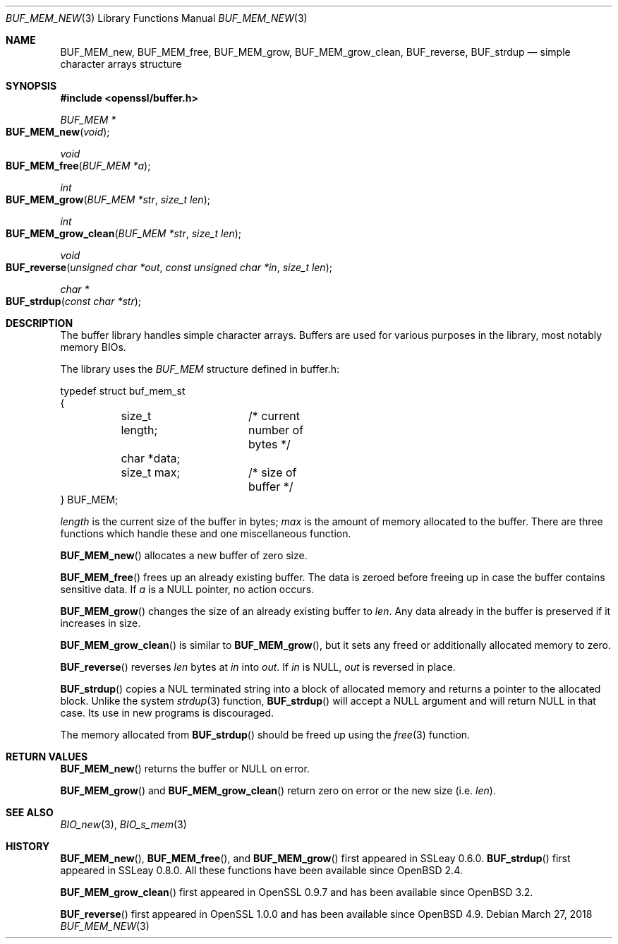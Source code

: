 .\"	$OpenBSD: BUF_MEM_new.3,v 1.15 2018/03/27 17:35:50 schwarze Exp $
.\"	OpenSSL doc/crypto/buffer.pod 18edda0f Sep 20 03:28:54 2000 +0000
.\"	not merged: 74924dcb, 58e3457a, 21b0fa91, 7644a9ae
.\"	OpenSSL doc/crypto/BUF_MEM_new.pod 53934822 Jun 9 16:39:19 2016 -0400
.\"	not merged: c952780c, 91da5e77
.\"	OpenSSL doc/man3/BUF_MEM_new.pod 498180de Dec 12 15:35:09 2016 +0300
.\"
.\" This file was written by Ralf S. Engelschall <rse@openssl.org>.
.\" Copyright (c) 1999, 2000, 2016 The OpenSSL Project.  All rights reserved.
.\"
.\" Redistribution and use in source and binary forms, with or without
.\" modification, are permitted provided that the following conditions
.\" are met:
.\"
.\" 1. Redistributions of source code must retain the above copyright
.\"    notice, this list of conditions and the following disclaimer.
.\"
.\" 2. Redistributions in binary form must reproduce the above copyright
.\"    notice, this list of conditions and the following disclaimer in
.\"    the documentation and/or other materials provided with the
.\"    distribution.
.\"
.\" 3. All advertising materials mentioning features or use of this
.\"    software must display the following acknowledgment:
.\"    "This product includes software developed by the OpenSSL Project
.\"    for use in the OpenSSL Toolkit. (http://www.openssl.org/)"
.\"
.\" 4. The names "OpenSSL Toolkit" and "OpenSSL Project" must not be used to
.\"    endorse or promote products derived from this software without
.\"    prior written permission. For written permission, please contact
.\"    openssl-core@openssl.org.
.\"
.\" 5. Products derived from this software may not be called "OpenSSL"
.\"    nor may "OpenSSL" appear in their names without prior written
.\"    permission of the OpenSSL Project.
.\"
.\" 6. Redistributions of any form whatsoever must retain the following
.\"    acknowledgment:
.\"    "This product includes software developed by the OpenSSL Project
.\"    for use in the OpenSSL Toolkit (http://www.openssl.org/)"
.\"
.\" THIS SOFTWARE IS PROVIDED BY THE OpenSSL PROJECT ``AS IS'' AND ANY
.\" EXPRESSED OR IMPLIED WARRANTIES, INCLUDING, BUT NOT LIMITED TO, THE
.\" IMPLIED WARRANTIES OF MERCHANTABILITY AND FITNESS FOR A PARTICULAR
.\" PURPOSE ARE DISCLAIMED.  IN NO EVENT SHALL THE OpenSSL PROJECT OR
.\" ITS CONTRIBUTORS BE LIABLE FOR ANY DIRECT, INDIRECT, INCIDENTAL,
.\" SPECIAL, EXEMPLARY, OR CONSEQUENTIAL DAMAGES (INCLUDING, BUT
.\" NOT LIMITED TO, PROCUREMENT OF SUBSTITUTE GOODS OR SERVICES;
.\" LOSS OF USE, DATA, OR PROFITS; OR BUSINESS INTERRUPTION)
.\" HOWEVER CAUSED AND ON ANY THEORY OF LIABILITY, WHETHER IN CONTRACT,
.\" STRICT LIABILITY, OR TORT (INCLUDING NEGLIGENCE OR OTHERWISE)
.\" ARISING IN ANY WAY OUT OF THE USE OF THIS SOFTWARE, EVEN IF ADVISED
.\" OF THE POSSIBILITY OF SUCH DAMAGE.
.\"
.Dd $Mdocdate: March 27 2018 $
.Dt BUF_MEM_NEW 3
.Os
.Sh NAME
.Nm BUF_MEM_new ,
.Nm BUF_MEM_free ,
.Nm BUF_MEM_grow ,
.Nm BUF_MEM_grow_clean ,
.Nm BUF_reverse ,
.Nm BUF_strdup
.Nd simple character arrays structure
.Sh SYNOPSIS
.In openssl/buffer.h
.Ft BUF_MEM *
.Fo BUF_MEM_new
.Fa void
.Fc
.Ft void
.Fo BUF_MEM_free
.Fa "BUF_MEM *a"
.Fc
.Ft int
.Fo BUF_MEM_grow
.Fa "BUF_MEM *str"
.Fa "size_t len"
.Fc
.Ft int
.Fo BUF_MEM_grow_clean
.Fa "BUF_MEM *str"
.Fa "size_t len"
.Fc
.Ft void
.Fo BUF_reverse
.Fa "unsigned char *out"
.Fa "const unsigned char *in"
.Fa "size_t len"
.Fc
.Ft char *
.Fo BUF_strdup
.Fa "const char *str"
.Fc
.Sh DESCRIPTION
The buffer library handles simple character arrays.
Buffers are used for various purposes in the library, most notably
memory BIOs.
.Pp
The library uses the
.Vt BUF_MEM
structure defined in buffer.h:
.Bd -literal
typedef struct buf_mem_st
{
	size_t length;	/* current number of bytes */
	char *data;
	size_t max;	/* size of buffer */
} BUF_MEM;
.Ed
.Pp
.Fa length
is the current size of the buffer in bytes;
.Fa max
is the amount of memory allocated to the buffer.
There are three functions which handle these and one miscellaneous function.
.Pp
.Fn BUF_MEM_new
allocates a new buffer of zero size.
.Pp
.Fn BUF_MEM_free
frees up an already existing buffer.
The data is zeroed before freeing up in case the buffer contains
sensitive data.
If
.Fa a
is a
.Dv NULL
pointer, no action occurs.
.Pp
.Fn BUF_MEM_grow
changes the size of an already existing buffer to
.Fa len .
Any data already in the buffer is preserved if it increases in size.
.Pp
.Fn BUF_MEM_grow_clean
is similar to
.Fn BUF_MEM_grow ,
but it sets any freed or additionally allocated memory to zero.
.Pp
.Fn BUF_reverse
reverses
.Fa len
bytes at
.Fa in
into
.Fa out .
If
.Fa in
is
.Dv NULL ,
.Fa out
is reversed in place.
.Pp
.Fn BUF_strdup
copies a NUL terminated string into a block of allocated memory and
returns a pointer to the allocated block.
Unlike the system
.Xr strdup 3
function,
.Fn BUF_strdup
will accept a
.Dv NULL
argument and will return
.Dv NULL
in that case.
Its use in new programs is discouraged.
.Pp
The memory allocated from
.Fn BUF_strdup
should be freed up using the
.Xr free 3
function.
.Sh RETURN VALUES
.Fn BUF_MEM_new
returns the buffer or
.Dv NULL
on error.
.Pp
.Fn BUF_MEM_grow
and
.Fn BUF_MEM_grow_clean
return zero on error or the new size (i.e.\&
.Fa len ) .
.Sh SEE ALSO
.Xr BIO_new 3 ,
.Xr BIO_s_mem 3
.Sh HISTORY
.Fn BUF_MEM_new ,
.Fn BUF_MEM_free ,
and
.Fn BUF_MEM_grow
first appeared in SSLeay 0.6.0.
.Fn BUF_strdup
first appeared in SSLeay 0.8.0.
All these functions  have been available since
.Ox 2.4 .
.Pp
.Fn BUF_MEM_grow_clean
first appeared in OpenSSL 0.9.7 and has been available since
.Ox 3.2 .
.Pp
.Fn BUF_reverse
first appeared in OpenSSL 1.0.0 and has been available since
.Ox 4.9 .
